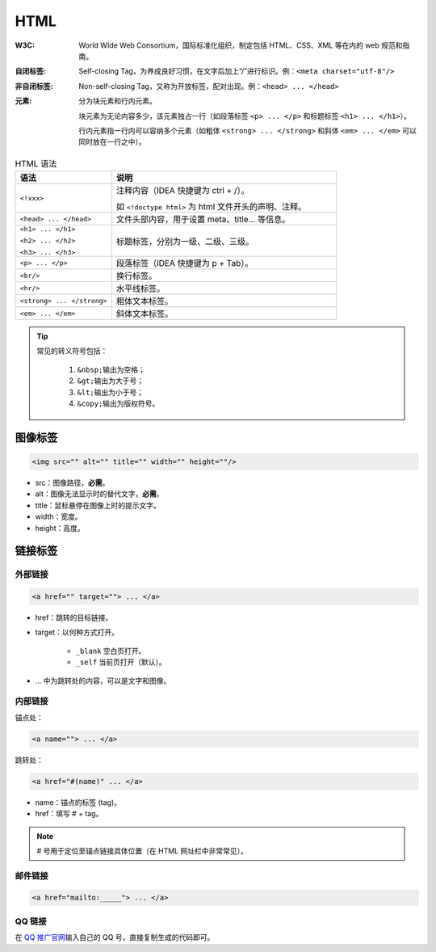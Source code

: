 HTML
======

:W3C: World WIde Web Consortium，国际标准化组织，制定包括 HTML、CSS、XML 等在内的 web 规范和指南。

:自闭标签: Self-closing Tag，为养成良好习惯，在文字后加上“/”进行标识。例：\ ``<meta charset="utf-8"/>``\

:非自闭标签: Non-self-closing Tag，又称为开放标签，配对出现。例：\ ``<head> ... </head>``\

:元素: 分为块元素和行内元素。
       
       块元素为无论内容多少，该元素独占一行（如段落标签 ``<p> ... </p>`` 和标题标签 \ ``<h1> ... </h1>``\）。

       行内元素指一行内可以容纳多个元素（如粗体 ``<strong> ... </strong>`` 和斜体 ``<em> ... </em>`` 可以同时放在一行之中）。



.. list-table:: HTML 语法
    :widths: 30 70
    :header-rows: 1
    :align: left

    * - 语法
      - 说明
    * - ``<!xxx>``
      - 注释内容（IDEA 快捷键为 ctrl + /）。

        如 ``<!doctype html>`` 为 html 文件开头的声明、注释。
    * - ``<head> ... </head>``
      - 文件头部内容，用于设置 meta、title... 等信息。
    * - ``<h1> ... </h1>``

        ``<h2> ... </h2>``

        ``<h3> ... </h3>``
      - 标题标签，分别为一级、二级、三级。
    * - ``<p> ... </p>``
      - 段落标签（IDEA 快捷键为 p + Tab）。
    * - ``<br/>``
      - 换行标签。
    * - ``<hr/>``
      - 水平线标签。
    * - ``<strong> ... </strong>``
      - 粗体文本标签。
    * - ``<em> ... </em>``
      - 斜体文本标签。
    

.. tip::

   常见的转义符号包括：

     1. \ ``&nbsp;``\ 输出为空格；

     2. \ ``&gt;``\ 输出为大于号；

     3. \ ``&lt;``\ 输出为小于号；

     4. \ ``&copy;``\ 输出为版权符号。


图像标签
---------

.. code::

           <img src="" alt="" title="" width="" height=""/>

- src：图像路径，\ **必需**\。

- alt：图像无法显示时的替代文字，\ **必需**\。

- title：鼠标悬停在图像上时的提示文字。

- width：宽度。

- height：高度。


链接标签
-----------

外部链接
^^^^^^^^^

.. code::

           <a href="" target=""> ... </a>

- href：跳转的目标链接。

- target：以何种方式打开。

    - ``_blank`` 空白页打开。

    - ``_self`` 当前页打开（默认）。

- ... 中为跳转处的内容，可以是文字和图像。


内部链接
^^^^^^^^^^^

锚点处：

.. code::

           <a name=""> ... </a>

跳转处：

.. code::

           <a href="#(name)" ... </a>

- name：锚点的标签 (tag)。

- href：填写 # + tag。


.. note::

   # 号用于定位至锚点链接具体位置（在 HTML 网址栏中非常常见）。


邮件链接
^^^^^^^^^^^

.. code::

           <a href="mailto:_____"> ... </a>


QQ 链接
^^^^^^^^^

在 \ `QQ 推广官网 <https://qidian.qq.com/apply.html>`_\输入自己的 QQ 号，直接复制生成的代码即可。







